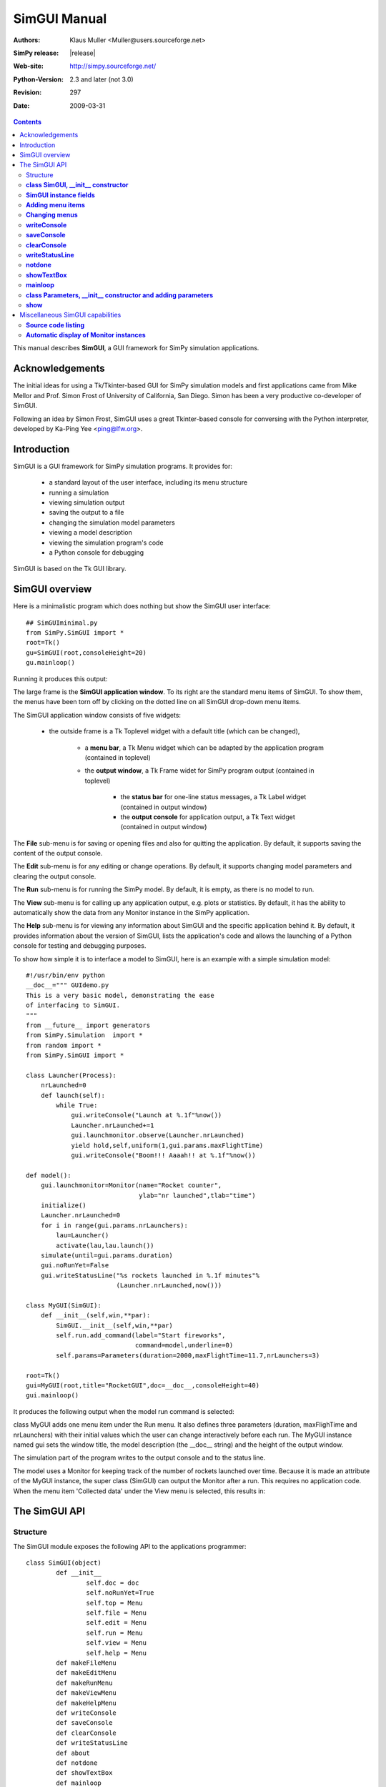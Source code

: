 

=========================
 SimGUI Manual
=========================

:Authors: Klaus Muller <Muller@users.sourceforge.net>
:SimPy release: |release|
:Web-site: http://simpy.sourceforge.net/
:Python-Version: 2.3 and later (not 3.0)
:Revision: $Revision: 297 $
:Date: $Date: 2009-03-31 02:24:46 +1300 (Tue, 31 Mar 2009) $


.. contents:: Contents
   :depth: 2

This manual describes **SimGUI**, a GUI framework for SimPy simulation applications.

Acknowledgements
================

The initial ideas for using a Tk/Tkinter-based GUI for SimPy simulation models
and first applications came from Mike Mellor and Prof. Simon Frost of University
of California, San Diego. Simon has been a very productive co-developer of SimGUI.

Following an idea by Simon Frost, SimGUI uses a great Tkinter-based console for conversing
with the Python interpreter, developed by Ka-Ping Yee <ping@lfw.org>.

Introduction
============

SimGUI is a GUI framework for SimPy simulation programs. It provides for:

	- a standard layout of the user interface, including its menu structure
	- running a simulation
	- viewing simulation output
	- saving the output to a file
	- changing the simulation model parameters
	- viewing a model description
	- viewing the simulation program's code
	- a Python console for debugging

SimGUI is based on the Tk GUI library.

SimGUI overview
===============

Here is a minimalistic program which does nothing but show the SimGUI user interface::

    ## SimGUIminimal.py
    from SimPy.SimGUI import *
    root=Tk()
    gu=SimGUI(root,consoleHeight=20)
    gu.mainloop()

Running it produces this output:

.. image:: /_static/images/gui_manual/Minimal.png

The large frame is the **SimGUI application window**. To its right are
the standard menu items of SimGUI. To show them, the menus have been torn off by
clicking on the dotted line on all SimGUI drop-down menu items.

The SimGUI application window consists of five widgets:

	- the outside frame is a Tk Toplevel widget with a default title (which can be changed),

		- a **menu bar**, a Tk Menu widget which can be adapted by the application program (contained in toplevel)
		- the **output window**, a Tk Frame widet for SimPy program output (contained in toplevel)

			- the **status bar** for one-line status messages, a Tk Label widget (contained in output window)

			- the **output console** for application output, a Tk Text widget (contained in output window)

The **File** sub-menu is for saving or opening files and also for quitting the application. By default, it supports
saving the content of the output console.

The **Edit** sub-menu is for any editing or change operations. By default, it supports changing model parameters
and clearing the output console.

The **Run** sub-menu is for running the SimPy model. By default, it is empty, as there is no model to run.

The **View** sub-menu is for calling up any application output, e.g. plots or statistics. By default, it has the ability
to automatically show the data from any Monitor instance in the SimPy application.

The **Help** sub-menu is for viewing any information about SimGUI and the specific application behind it.
By default, it provides information about the version of SimGUI, lists the application's code and allows
the launching of a Python console for testing and debugging purposes.

To show how simple it is to interface a model to SimGUI, here is an example with a simple simulation model::

    #!/usr/bin/env python
    __doc__=""" GUIdemo.py
    This is a very basic model, demonstrating the ease
    of interfacing to SimGUI.
    """
    from __future__ import generators
    from SimPy.Simulation  import *
    from random import *
    from SimPy.SimGUI import *

    class Launcher(Process):
        nrLaunched=0
        def launch(self):
            while True:
                gui.writeConsole("Launch at %.1f"%now())
                Launcher.nrLaunched+=1
                gui.launchmonitor.observe(Launcher.nrLaunched)
                yield hold,self,uniform(1,gui.params.maxFlightTime)
                gui.writeConsole("Boom!!! Aaaah!! at %.1f"%now())

    def model():
        gui.launchmonitor=Monitor(name="Rocket counter",
                                  ylab="nr launched",tlab="time")
        initialize()
        Launcher.nrLaunched=0
        for i in range(gui.params.nrLaunchers):
            lau=Launcher()
            activate(lau,lau.launch())
        simulate(until=gui.params.duration)
        gui.noRunYet=False
        gui.writeStatusLine("%s rockets launched in %.1f minutes"%
                            (Launcher.nrLaunched,now()))

    class MyGUI(SimGUI):
        def __init__(self,win,**par):
            SimGUI.__init__(self,win,**par)
            self.run.add_command(label="Start fireworks",
                                 command=model,underline=0)
            self.params=Parameters(duration=2000,maxFlightTime=11.7,nrLaunchers=3)

    root=Tk()
    gui=MyGUI(root,title="RocketGUI",doc=__doc__,consoleHeight=40)
    gui.mainloop()


It produces the following output when the model run command is selected:

.. image:: /_static/images/gui_manual/GUIdemo.png

class MyGUI adds one menu item under the Run menu. It also defines three parameters
(duration, maxFlighTime and nrLaunchers) with their initial values which the user can
change interactively before each run. The MyGUI instance named gui sets the
window title, the model description (the __doc__ string) and the height of the
output window.

The simulation part of the program writes to the output console and to the status line.

The model uses a Monitor for keeping track of the number of rockets launched over
time. Because it is made an attribute of the MyGUI instance, the super class
(SimGUI) can output the Monitor after a run. This requires no application code.
When the menu item 'Collected data' under the View menu is selected, this
results in:

.. image:: /_static/images/gui_manual/GUIdemoMoni.png

The SimGUI API
===============

Structure
---------
The SimGUI module exposes the following API to the applications programmer::

	class SimGUI(object)
		def __init__
			self.doc = doc
			self.noRunYet=True
			self.top = Menu
			self.file = Menu
			self.edit = Menu
			self.run = Menu
			self.view = Menu
			self.help = Menu
		def makeFileMenu
		def makeEditMenu
		def makeRunMenu
		def makeViewMenu
		def makeHelpMenu
		def writeConsole
		def saveConsole
		def clearConsole
		def writeStatusLine
		def about
		def notdone
		def showTextBox
		def mainloop

	class Parameters
		def __init__
		def show


**class SimGUI, __init__ constructor**
--------------------------------------
Encapsulates the SimGUI functionality.

Call:
	**<variable>.SimGUI(win[,optional parameters])**

Mandatory parameters:
	- **win** : the master widget in which the SimGUI widgets are embedded

Optional parameters:
	- **title=SimGUI** : the title of the top level window (string)
	- **doc=None** : the model description (string)
	- **consoleHeight=50** : the height of the output console in lines (positive integer)

Return value:
	Returns a reference to the SimGUI instance.

**SimGUI instance fields**
---------------------------------------------------
In addition to the constructor parameters, the SimGUI fields of interest
to the applications programmer are:

	- **self.noRunYet=True** : a predicate indicating whether the model has been run yet; must be set to True after each model run; should be tested by application program before any run-dependent output is produced (boolean)
	- **self.top = Menu** : the top level menu widget (menu bar)
	- **self.file = Menu** : the 'File' menu widger
	- **self.edit = Menu** : the 'Edit' menu widget
	- **self.run = Menu** : the 'Run' menu widget
	- **self.view = Menu** : the 'View' menu widget
	- **self.help = Menu** : the 'Help' menu widget

**Adding menu items**
----------------------
Menu items can be added to SimGUI submenus by:

	**<menufield>.add_command(label= <string,command=<callable>, underline=<integer>)**

E.g. *self.run.add_command(label="Start fireworks",command=model,underline=0)*. This is all
standard Tk/Tkinter syntax -- read any Tk/Tkinter manual or book.

**Changing menus**
--------------------
Any of the submenus provided by SimGUI can be replaced by overloading one or
more of the methods **makeFileMenu, makeEditMenu, makeRunMenu, makeViewMenu,
makeHelpMenu**. This is done by defining the methods to be overloaded in the SimGUI
subclass.

The overloading method should look like::

	def makeFileMenu():
		self.file = Menu(self.top)
		self.file.add_command(label='Save some results',
                              command=self.saveResults, underline=0)
		self.file.add_command(label='Get out of here',
                         command=self.win.quit,underline=0)
		self.top.add_cascade(label='File',menu=self.file,underline=0)

*Note: It is advisable to keep the basic the SimGUI menu structure in order
to maintain the SimGUI look-and-feel.*

**writeConsole**
----------------

Writes a string into the output console Text widget, with newline at end.

Call:

	**<SimGUI instance>.writeConsole(text)**

Mandatory parameters:
	None.

Optional parameters:
	- **text=''** : text to write (string)

Return value:
	None.

**saveConsole**
---------------
Saves output console to a text file which the user is prompted to name.

Call:
	**<SimGUI instance>.saveConsole()**

Mandatory parameters:
	None

Optional parameters:
	None

Return value:
	None

**clearConsole**
----------------
Clears output console.

Call:
	**<SimGUI instance>.clearConsole()**

Mandatory parameters:
	None

Optional parameters:
	None

Return value:
	None

**writeStatusLine**
--------------------
Writes a one-line string to the status line.

Call:

	**<SimGUI instance>.writeStatusLine(text)**

Mandatory parameters:
	None.

Optional parameters:
	- **text=''** : text to write (string, not longer than 80 character)

Return value:
	None.

**notdone**
-----------

Brings up a warning box staing that a feature is not implemented yet.
Useful during development of application.

Call:

	**<SimGUI instance>.notdone()**

Mandatory parameters:
	None.

Optional parameters:
	None.

Return value:
	None.

**showTextBox**
---------------
Pops up a text box (Text widget)with a text in it.

Call:

	**<SimGUI instance>.showTextBox(optional parameters)**

Mandatory parameters:
	None.

Optional parameters:
	- **title=''** : title of text box (string)
	- **text=''** : text to write (string)
	- **width=80** : width of box in characters (positive integer)
	- **height=10** : height of box in lines (positive integer)

Return value:
	None.

**mainloop**
------------
Starts up SimGUI execution.

Call:
	**<SimGUI instance>.mainloop()**

Mandatory parameters:
	None.

Optional parameters:
	None.

Return value:
	None

**class Parameters, __init__ constructor and adding parameters**
----------------------------------------------------------------
This class provides for interactive user changes of model parameters. Any user-input
is checked against the type of the original (default) value of the parameter.In this version,
parameters of type integer, floating point, text and list are supported.
Boolean parameters can be implemented by using 0 for False and 1 for True.

Example:
	gui.params=Parameters(endtime=2000,
	numberCustomers=50,
	interval=10.0,
	trace=0)

	This results in parameters gui.params.numberCustomers, gui.params.interval and gui.params.trace.

Call:
	**<SimGUI instance>.params=Parameters(par)** (constructor)
	**<SimGUI instance>.params.<name>=<value>** (adding parameters)

Mandatory parameters:
	- **par** : one or more pairs *<name>=<value>*, separated by commas. <value> must be one of the four types supported.

	- **<name>** : the parameter name (any legal Python identifier)

	- **<value>** : the parameter's initial value (must be one of the four types supported, i.e. integer/boolean, floating point, text and list)
Optional parameters:
	None.

Return value:
	A Parameter instance.

**show**
--------
Returns the parameter name/value pairs of a Parameter instance in pretty-printed form
(one pair per line).

Call:
	**<Parameter instance>.show()**

Mandatory parameters:
	None.

Optional parameters:
	None.

Return value:
	A string with the name/value pairs separated by newline ('\n').

Miscellaneous SimGUI capabilities
=================================

**Source code listing**
-----------------------------
The 'Model code' item of the 'Help' submenu lists the application code
of a running SimGUI application by outputting the content of sys.argv[0].
No user programming is required for this.

**Automatic display of Monitor instances**
----------------------------------------------
After a model run, any Monitor instance which is referred to by a SimGUI (sub)class instance
is shown in the output console by the 'Collected data' item on the 'View'
submenu. Just e.g. **gui.waitMon=Monitor("Waiting times")**, where gui refers to
a SimGUI (sub)class instance, is enough to facilitate this.


$Revision: 297 $ $Date: 2009-03-31 02:24:46 +1300 (Tue, 31 Mar 2009) $ kgm
